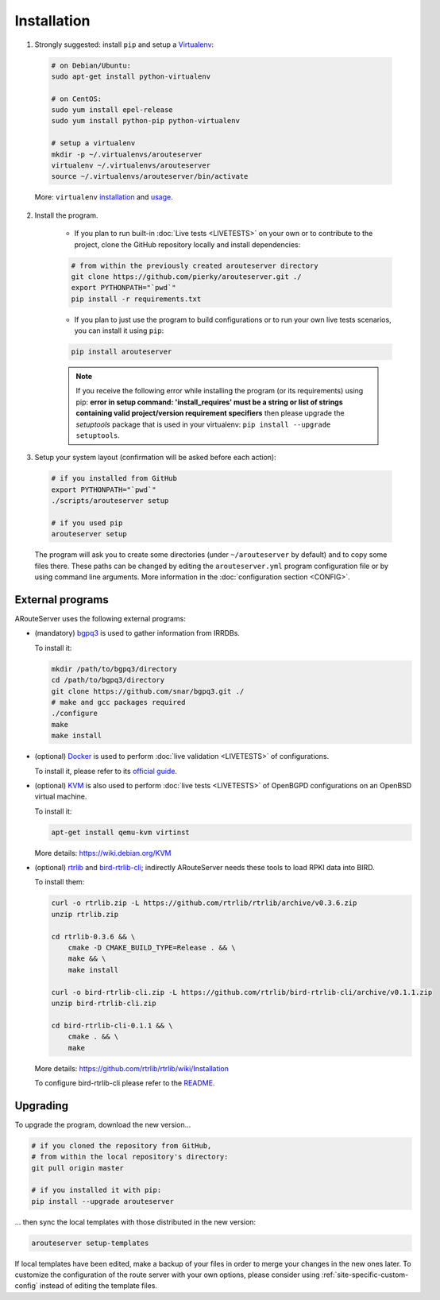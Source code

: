 Installation
============

1. Strongly suggested: install ``pip`` and setup a `Virtualenv <https://virtualenv.pypa.io/en/latest/installation.html>`_:

  .. code:: bash

    # on Debian/Ubuntu:
    sudo apt-get install python-virtualenv

    # on CentOS:
    sudo yum install epel-release
    sudo yum install python-pip python-virtualenv 

    # setup a virtualenv
    mkdir -p ~/.virtualenvs/arouteserver
    virtualenv ~/.virtualenvs/arouteserver
    source ~/.virtualenvs/arouteserver/bin/activate

  More: ``virtualenv`` `installation <https://virtualenv.pypa.io/en/latest/installation.html>`_ and `usage <https://virtualenv.pypa.io/en/latest/userguide.html>`_.

2. Install the program.
   
        - If you plan to run built-in :doc:`Live tests <LIVETESTS>` on your own or to contribute to the project, clone the GitHub repository locally and install dependencies:

        .. code:: bash

            # from within the previously created arouteserver directory
            git clone https://github.com/pierky/arouteserver.git ./
            export PYTHONPATH="`pwd`"
            pip install -r requirements.txt


        - If you plan to just use the program to build configurations or to run your own live tests scenarios, you can install it using ``pip``:

        .. code:: bash

           pip install arouteserver

        .. note:: If you receive the following error while installing the program (or its requirements) using pip: **error in setup command: 'install_requires' must be a string or list of strings containing valid project/version requirement specifiers** then please upgrade the *setuptools* package that is used in your virtualenv: ``pip install --upgrade setuptools``.

3. Setup your system layout (confirmation will be asked before each action):

  .. code:: bash

    # if you installed from GitHub
    export PYTHONPATH="`pwd`"
    ./scripts/arouteserver setup

    # if you used pip
    arouteserver setup

  The program will ask you to create some directories (under ``~/arouteserver`` by default) and to copy some files there.
  These paths can be changed by editing the ``arouteserver.yml`` program configuration file or by using command line arguments. More information in the :doc:`configuration section <CONFIG>`.

External programs
-----------------

ARouteServer uses the following external programs:

- (mandatory) `bgpq3 <https://github.com/snar/bgpq3>`_ is used to gather information from IRRDBs.
  
  To install it:

  .. code:: bash

    mkdir /path/to/bgpq3/directory
    cd /path/to/bgpq3/directory
    git clone https://github.com/snar/bgpq3.git ./
    # make and gcc packages required
    ./configure
    make
    make install

- (optional) `Docker <https://www.docker.com/>`_ is used to perform :doc:`live validation <LIVETESTS>` of configurations.

  To install it, please refer to its `official guide <https://www.docker.com/products/overview>`_.

- (optional) `KVM <https://www.linux-kvm.org/page/Main_Page>`_ is also used to perform :doc:`live tests <LIVETESTS>` of OpenBGPD configurations on an OpenBSD virtual machine.

  To install it:

  .. code:: bash

    apt-get install qemu-kvm virtinst

  More details: https://wiki.debian.org/KVM

- (optional) `rtrlib <https://github.com/rtrlib>`_ and `bird-rtrlib-cli <https://github.com/rtrlib/bird-rtrlib-cli>`_; indirectly ARouteServer needs these tools to load RPKI data into BIRD.

  To install them:

  .. code:: bash

    curl -o rtrlib.zip -L https://github.com/rtrlib/rtrlib/archive/v0.3.6.zip
    unzip rtrlib.zip
    
    cd rtrlib-0.3.6 && \
        cmake -D CMAKE_BUILD_TYPE=Release . && \
        make && \
        make install
    
    curl -o bird-rtrlib-cli.zip -L https://github.com/rtrlib/bird-rtrlib-cli/archive/v0.1.1.zip
    unzip bird-rtrlib-cli.zip
    
    cd bird-rtrlib-cli-0.1.1 && \
        cmake . && \
        make


  More details: https://github.com/rtrlib/rtrlib/wiki/Installation

  To configure bird-rtrlib-cli please refer to the `README <https://github.com/rtrlib/bird-rtrlib-cli>`_.

Upgrading
---------

To upgrade the program, download the new version...

.. code:: bash

    # if you cloned the repository from GitHub,
    # from within the local repository's directory:
    git pull origin master

    # if you installed it with pip:
    pip install --upgrade arouteserver

... then sync the local templates with those distributed in the new version:

.. code:: bash

    arouteserver setup-templates

If local templates have been edited, make a backup of your files in order to merge your changes in the new ones later.
To customize the configuration of the route server with your own options, please consider using :ref:`site-specific-custom-config` instead of editing the template files.
